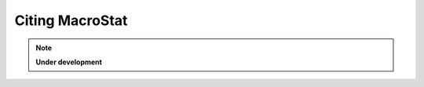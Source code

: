 .. _citing_macrostat:

=================
Citing MacroStat
=================

.. note::
   **Under development**
